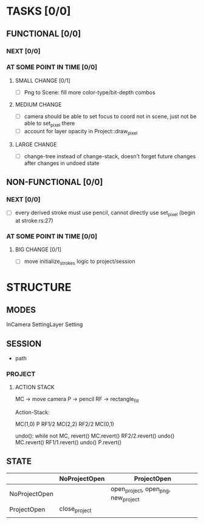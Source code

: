 * TASKS [0/0]
** FUNCTIONAL [0/0]
*** NEXT [0/0]
*** AT SOME POINT IN TIME [0/0]
**** SMALL CHANGE [0/1]
- [ ] Png to Scene: fill more color-type/bit-depth combos
**** MEDIUM CHANGE
- [ ] camera should be able to set focus to coord not in scene, just not be able to set_pixel there
- [ ] account for layer opacity in Project::draw_pixel
**** LARGE CHANGE
- [ ] change-tree instead of change-stack, doesn't forget future changes after changes in undoed state
** NON-FUNCTIONAL [0/0]
*** NEXT [0/0]
- [ ] every derived stroke must use pencil, cannot directly use set_pixel (begin at stroke.rs:27)
*** AT SOME POINT IN TIME [0/0]
**** BIG CHANGE [0/1]
- [ ] move initialize_strokes logic to project/session
* STRUCTURE
** MODES
InCamera
SettingLayer
Setting
** SESSION
- path
*** PROJECT
**** ACTION STACK
MC -> move camera
P -> pencil
RF -> rectangle_fill

Action-Stack:

MC(1,0)
P
RF1/2
MC(2,2)
RF2/2
MC(0,1)

undo(): while not MC, revert()
    MC.revert()
    RF2/2.revert()
undo()
    MC.revert()
    RF1/1.revert()
undo()
    P.revert()


** STATE
|               | NoProjectOpen | ProjectOpen                         |
|---------------+---------------+-------------------------------------|
| NoProjectOpen |               | open_project, open_png, new_project |
| ProjectOpen   | close_project |                                     |
|               |               |                                     |
